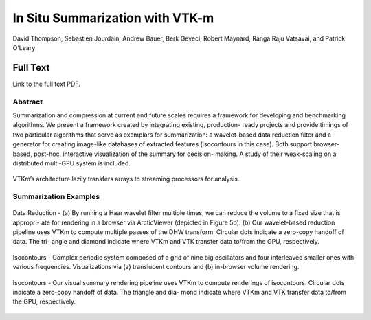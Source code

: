 
.. _ThompsonISAV17:

***********************************************
In Situ Summarization with VTK-m
***********************************************

David Thompson, Sebastien Jourdain, Andrew Bauer, Berk Geveci,
Robert Maynard, Ranga Raju Vatsavai, and Patrick O’Leary

============
Full Text
============

Link to the full text PDF.

Abstract
========
Summarization and compression at current and future scales requires a
framework for developing and benchmarking algorithms. We present a
framework created by integrating existing, production- ready projects
and provide timings of two particular algorithms that serve as
exemplars for summarization: a wavelet-based data reduction filter and
a generator for creating image-like databases of extracted features
(isocontours in this case). Both support browser-based, post-hoc,
interactive visualization of the summary for decision- making. A study
of their weak-scaling on a distributed multi-GPU system is included.

.. figure:: images/pv_vtk-m.png
   :width: 80%
   :align: center

   VTKm’s architecture lazily transfers arrays to streaming processors for analysis.

Summarization Examples
============================

.. figure:: images/pv-harr.png
   :align: center

   Data Reduction - (a) By running a Haar wavelet filter multiple times, we can reduce the volume to a fixed size that is appropri- ate for rendering in a browser via ArcticViewer (depicted in Figure 5b). (b) Our wavelet-based reduction pipeline uses VTKm to compute multiple passes of the DHW transform. Circular dots indicate a zero-copy handoff of data. The tri- angle and diamond indicate where VTKm and VTK transfer data to/from the GPU, respectively.

.. figure:: images/pv_vtk-m_isocontours.png
   :align: center

   Isocontours - Complex periodic system composed of a grid of nine big oscillators and four interleaved smaller ones with various frequencies. Visualizations via (a) translucent contours and (b) in-browser volume rendering.

.. figure:: images/pv_vtk-m_rendering_pipeline.png
   :align: center

   Isocontours - Our visual summary rendering pipeline uses VTKm to compute renderings of isocontours. Circular dots indicate a zero-copy handoff of data. The triangle and dia- mond indicate where VTKm and VTK transfer data to/from the GPU, respectively.

